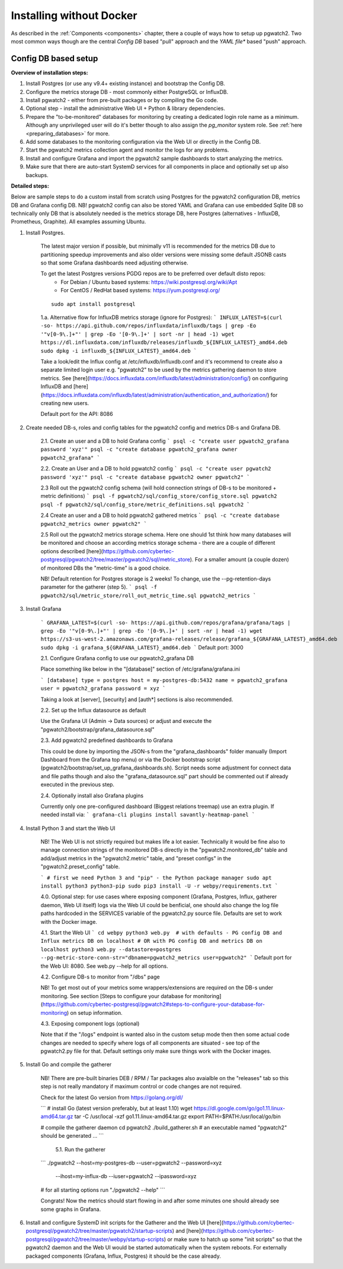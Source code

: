 .. _custom_installation:

Installing without Docker
=========================

As described in the :ref:`Components <components>` chapter, there a couple of ways how to setup up pgwatch2. Two most
common ways though are the central *Config DB* based "pull" approach and the *YAML file** based "push" approach.

Config DB based setup
---------------------

**Overview of installation steps:**

#. Install Postgres (or use any v9.4+ existing instance) and bootstrap the Config DB.
#. Configure the metrics storage DB - most commonly either PostgreSQL or InfluxDB.
#. Install pgwatch2 - either from pre-built packages or by compiling the Go code.
#. Optional step - install the administrative Web UI + Python & library dependencies.
#. Prepare the "to-be-monitored" databases for monitoring by creating a dedicated login role name as a minimum.
   Although any unprivileged user will do it's better though to also assign the *pg_monitor* system role.
   See :ref:`here <preparing_databases>` for more.
#. Add some databases to the monitoring configuration via the Web UI or directly in the Config DB.
#. Start the pgwatch2 metrics collection agent and monitor the logs for any problems.
#. Install and configure Grafana and import the pgwatch2 sample dashboards to start analyzing the metrics.
#. Make sure that there are auto-start SystemD services for all components in place and optionally set up also backups.


**Detailed steps:**

Below are sample steps to do a custom install from scratch using Postgres for the pgwatch2 configuration DB, metrics DB and
Grafana config DB. NB! pgwatch2 config can also be stored YAML and Grafana can use embedded Sqlite DB so technically only
DB that is absolutely needed is the metrics storage DB, here Postgres (alternatives - InfluxDB, Prometheus, Graphite).
All examples assuming Ubuntu.

1. Install Postgres.

    The latest major version if possible, but minimally v11 is recommended for the metrics DB due to
    partitioning speedup improvements and also older versions were missing some default JSONB casts so that some Grafana dashboards
    need adjusting otherwise.

    To get the latest Postgres versions PGDG repos are to be preferred over default disto repos:
     * For Debian / Ubuntu based systems: https://wiki.postgresql.org/wiki/Apt
     * For CentOS / RedHat based systems: https://yum.postgresql.org/

    ::

      sudo apt install postgresql


    1.a. Alternative flow for InfluxDB metrics storage (ignore for Postgres):
    ```
    INFLUX_LATEST=$(curl -so- https://api.github.com/repos/influxdata/influxdb/tags | grep -Eo '"v[0-9\.]+"' | grep -Eo '[0-9\.]+' | sort -nr | head -1)
    wget https://dl.influxdata.com/influxdb/releases/influxdb_${INFLUX_LATEST}_amd64.deb
    sudo dpkg -i influxdb_${INFLUX_LATEST}_amd64.deb
    ```

    Take a look/edit the Influx config at /etc/influxdb/influxdb.conf and it's recommend to create also a separate limited
    login user e.g. "pgwatch2" to be used by the metrics gathering daemon to store metrics. See [here](https://docs.influxdata.com/influxdb/latest/administration/config/)
    on configuring InfluxDB and [here](https://docs.influxdata.com/influxdb/latest/administration/authentication_and_authorization/)
    for creating new users.

    Default port for the API: 8086

2. Create needed DB-s, roles and config tables for the pgwatch2 config and metrics DB-s and Grafana DB.

    2.1. Create an user and a DB to hold Grafana config
    ```
    psql -c "create user pgwatch2_grafana password 'xyz'"
    psql -c "create database pgwatch2_grafana owner pgwatch2_grafana"
    ```

    2.2. Create an User and a DB to hold pgwatch2 config
    ```
    psql -c "create user pgwatch2 password 'xyz'"
    psql -c "create database pgwatch2 owner pgwatch2"
    ```

    2.3 Roll out the pgwatch2 config schema (will hold connection strings of DB-s to be monitored + metric definitions)
    ```
    psql -f pgwatch2/sql/config_store/config_store.sql pgwatch2
    psql -f pgwatch2/sql/config_store/metric_definitions.sql pgwatch2
    ```

    2.4 Create an user and a DB to hold pgwatch2 gathered metrics
    ```
    psql -c "create database pgwatch2_metrics owner pgwatch2"
    ```

    2.5 Roll out the pgwatch2 metrics storage schema. Here one should 1st think how many databases will be monitored and
    choose an according metrics storage schema - there are a couple of different options described [here](https://github.com/cybertec-postgresql/pgwatch2/tree/master/pgwatch2/sql/metric_store).
    For a smaller amount (a couple dozen) of monitored DBs the "metric-time" is a good choice.

    NB! Default retention for Postgres storage is 2 weeks! To change, use the --pg-retention-days parameter for the gatherer (step 5).
    ```
    psql -f pgwatch2/sql/metric_store/roll_out_metric_time.sql pgwatch2_metrics
    ```

3. Install Grafana

    ```
    GRAFANA_LATEST=$(curl -so- https://api.github.com/repos/grafana/grafana/tags | grep -Eo '"v[0-9\.]+"' | grep -Eo '[0-9\.]+' | sort -nr | head -1)
    wget https://s3-us-west-2.amazonaws.com/grafana-releases/release/grafana_${GRAFANA_LATEST}_amd64.deb
    sudo dpkg -i grafana_${GRAFANA_LATEST}_amd64.deb
    ```
    Default port: 3000

    2.1. Configure Grafana config to use our pgwatch2_grafana DB

    Place something like below in the "[database]" section of /etc/grafana/grafana.ini

    ```
    [database]
    type = postgres
    host = my-postgres-db:5432
    name = pgwatch2_grafana
    user = pgwatch2_grafana
    password = xyz
    ```

    Taking a look at [server], [security] and [auth*] sections is also recommended.

    2.2. Set up the Influx datasource as default

    Use the Grafana UI (Admin -> Data sources) or adjust and execute the "pgwatch2/bootstrap/grafana_datasource.sql"

    2.3. Add pgwatch2 predefined dashboards to Grafana

    This could be done by importing the JSON-s from the "grafana_dashboards" folder manually (Import Dashboard from the Grafana
    top menu) or via the Docker bootstrap script (pgwatch2/bootstrap/set_up_grafana_dashboards.sh). Script needs some adjustment
    for connect data and file paths though and also the "grafana_datasource.sql" part should be commented out if already
    executed in the previous step.

    2.4. Optionally install also Grafana plugins

    Currently only one pre-configured dashboard (Biggest relations treemap) use an extra plugin. If needed install via:
    ```
    grafana-cli plugins install savantly-heatmap-panel
    ```

4. Install Python 3 and start the Web UI

    NB! The Web UI is not strictly required but makes life a lot easier. Technically it would be fine also to manage connection
    strings of the monitored DB-s directly in the "pgwatch2.monitored_db" table and add/adjust metrics in the "pgwatch2.metric" table,
    and "preset configs" in the "pgwatch2.preset_config" table.

    ```
    # first we need Python 3 and "pip" - the Python package manager
    sudo apt install python3 python3-pip
    sudo pip3 install -U -r webpy/requirements.txt
    ```

    4.0. Optional step: for use cases where exposing component (Grafana, Postgres, Influx, gatherer daemon, Web UI itself) logs via the
    Web UI could be benficial, one should also change the log file paths hardcoded in the SERVICES variable of the pgwatch2.py source
    file. Defaults are set to work with the Docker image.

    4.1. Start the Web UI
    ```
    cd webpy
    python3 web.py  # with defaults - PG config DB and Influx metrics DB on localhost
    # OR with PG config DB and metrics DB on localhost
    python3 web.py --datastore=postgres --pg-metric-store-conn-str="dbname=pgwatch2_metrics user=pgwatch2"
    ```
    Default port for the Web UI: 8080. See web.py --help for all options.

    4.2. Configure DB-s to monitor from "/dbs" page

    NB! To get most out of your metrics some wrappers/extensions are required on the DB-s under monitoring.
    See section [Steps to configure your database for monitoring](https://github.com/cybertec-postgresql/pgwatch2#steps-to-configure-your-database-for-monitoring) on
    setup information.

    4.3. Exposing component logs (optional)

    Note that if the "/logs" endpoint is wanted also in the custom setup mode then then some actual code changes
    are needed to specify where logs of all components are situated - see top of the pgwatch2.py file for that. Default
    settings only make sure things work with the Docker images.

5. Install Go and compile the gatherer

    NB! There are pre-built binaries DEB / RPM / Tar packages also avaialble on the "releases" tab so this step is not
    really mandatory if maximum control or code changes are not required.

    Check for the latest Go version from https://golang.org/dl/

    ```
    # install Go (latest version preferably, but at least 1.10)
    wget https://dl.google.com/go/go1.11.linux-amd64.tar.gz
    tar -C /usr/local -xzf go1.11.linux-amd64.tar.gz
    export PATH=$PATH:/usr/local/go/bin

    # compile the gatherer daemon
    cd pgwatch2
    ./build_gatherer.sh
    # an executable named "pgwatch2" should be generated ...
    ```

      5.1. Run the gatherer

    ```
    ./pgwatch2 --host=my-postgres-db --user=pgwatch2 --password=xyz  \
        --ihost=my-influx-db --iuser=pgwatch2 --ipassword=xyz

    # for all starting options run "./pgwatch2 --help"
    ```

    Congrats! Now the metrics should start flowing in and after some minutes one should already see some graphs in Grafana.

6. Install and configure SystemD init scripts for the Gatherer and the Web UI [here](https://github.com/cybertec-postgresql/pgwatch2/tree/master/pgwatch2/startup-scripts) and [here](https://github.com/cybertec-postgresql/pgwatch2/tree/master/webpy/startup-scripts) or make sure to hatch up some "init scripts" so that the pgwatch2 daemon and the Web UI would be started automatically when the system reboots. For externally packaged components (Grafana, Influx, Postgres) it should be the case already.

